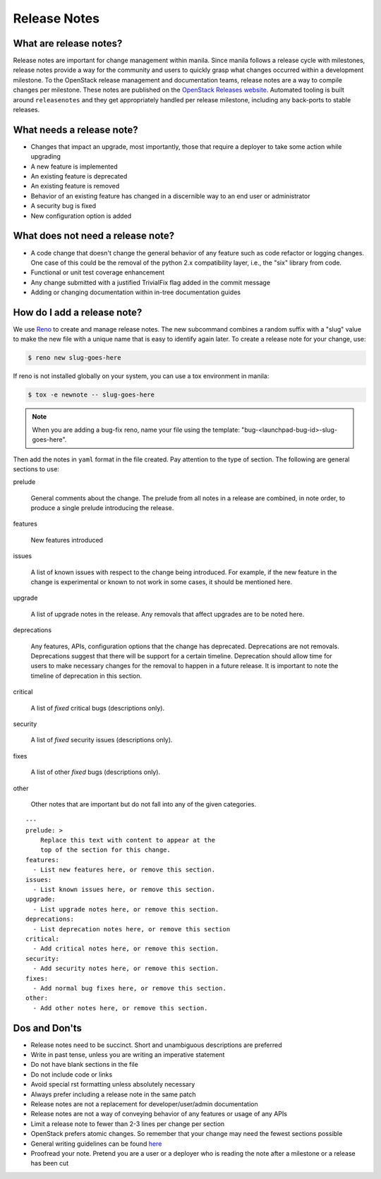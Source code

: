 .. _adding_release_notes:

Release Notes
=============

What are release notes?
~~~~~~~~~~~~~~~~~~~~~~~

Release notes are important for change management within manila. Since manila
follows a release cycle with milestones, release notes provide a way for the
community and users to quickly grasp what changes occurred within a development
milestone. To the OpenStack release management and documentation teams,
release notes are a way to compile changes per milestone. These notes are
published on the `OpenStack Releases website <http://releases.openstack.org>`_.
Automated tooling is built around ``releasenotes`` and they get appropriately
handled per release milestone, including any back-ports to stable releases.

What needs a release note?
~~~~~~~~~~~~~~~~~~~~~~~~~~

* Changes that impact an upgrade, most importantly, those that require a
  deployer to take some action while upgrading

* A new feature is implemented
* An existing feature is deprecated
* An existing feature is removed
* Behavior of an existing feature has changed in a discernible way to an end
  user or administrator
* A security bug is fixed
* New configuration option is added

What does not need a release note?
~~~~~~~~~~~~~~~~~~~~~~~~~~~~~~~~~~

* A code change that doesn't change the general behavior of any
  feature such as code refactor or logging changes. One case of this could be
  the removal of the python 2.x compatibility layer, i.e., the "six" library
  from code.
* Functional or unit test coverage enhancement
* Any change submitted with a justified TrivialFix flag added in the commit
  message
* Adding or changing documentation within in-tree documentation guides

How do I add a release note?
~~~~~~~~~~~~~~~~~~~~~~~~~~~~

We use `Reno <https://docs.openstack.org/reno/latest/>`_ to create and manage
release notes. The new subcommand combines a random suffix with a "slug" value
to make the new file with a unique name that is easy to identify again later.
To create a release note for your change, use:

.. code-block:: console

    $ reno new slug-goes-here

If reno is not installed globally on your system, you can use a tox
environment in manila:

.. code-block:: console

    $ tox -e newnote -- slug-goes-here

.. note::

    When you are adding a bug-fix reno, name your file using the template:
    "bug-<launchpad-bug-id>-slug-goes-here".

Then add the notes in ``yaml`` format in the file created. Pay attention to the
type of section. The following are general sections to use:

prelude

  General comments about the change. The prelude from all notes in a
  release are combined, in note order, to produce a single prelude
  introducing the release.

features

  New features introduced

issues

  A list of known issues with respect to the change being introduced. For
  example, if the new feature in the change is experimental or known to not
  work in some cases, it should be mentioned here.

upgrade

  A list of upgrade notes in the release. Any removals that affect upgrades are
  to be noted here.

deprecations

  Any features, APIs, configuration options that the change has deprecated.
  Deprecations are not removals. Deprecations suggest that there will be
  support for a certain timeline. Deprecation should allow time for users
  to make necessary changes for the removal to happen in a future release.
  It is important to note the timeline of deprecation in this section.

critical

  A list of *fixed* critical bugs (descriptions only).

security

  A list of *fixed* security issues (descriptions only).

fixes

  A list of other *fixed* bugs (descriptions only).

other

  Other notes that are important but do not fall into any of the given
  categories.

::

   ---
   prelude: >
       Replace this text with content to appear at the
       top of the section for this change.
   features:
     - List new features here, or remove this section.
   issues:
     - List known issues here, or remove this section.
   upgrade:
     - List upgrade notes here, or remove this section.
   deprecations:
     - List deprecation notes here, or remove this section
   critical:
     - Add critical notes here, or remove this section.
   security:
     - Add security notes here, or remove this section.
   fixes:
     - Add normal bug fixes here, or remove this section.
   other:
     - Add other notes here, or remove this section.


Dos and Don'ts
~~~~~~~~~~~~~~
* Release notes need to be succinct. Short and unambiguous descriptions are
  preferred
* Write in past tense, unless you are writing an imperative statement
* Do not have blank sections in the file
* Do not include code or links
* Avoid special rst formatting unless absolutely necessary
* Always prefer including a release note in the same patch
* Release notes are not a replacement for developer/user/admin documentation
* Release notes are not a way of conveying behavior of any features or usage of
  any APIs
* Limit a release note to fewer than 2-3 lines per change per section
* OpenStack prefers atomic changes. So remember that your change may need the
  fewest sections possible
* General writing guidelines can be found
  `here <https://docs.openstack
  .org/doc-contrib-guide/writing-style/general-writing-guidelines.html>`_
* Proofread your note. Pretend you are a user or a deployer who is reading
  the note after a milestone or a release has been cut
